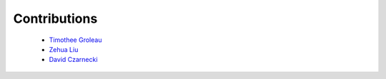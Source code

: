 Contributions
=============

  - `Timothee Groleau <https://github.com/timotheeg>`_
  - `Zehua Liu <https://github.com/zehua>`_
  - `David Czarnecki <https://github.com/czarneckid>`_
